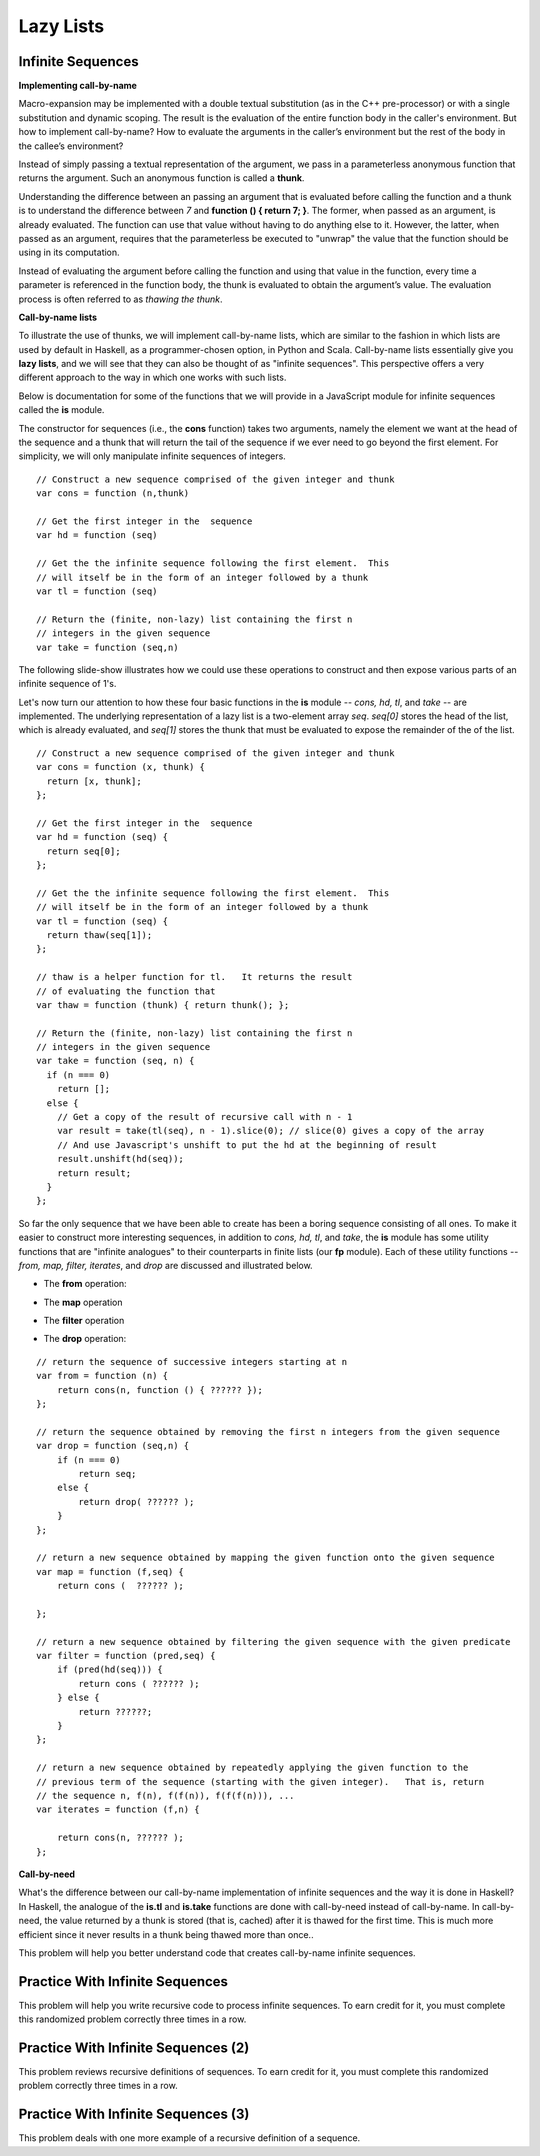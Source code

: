 .. This file is part of the OpenDSA eTextbook project. See
.. http://algoviz.org/OpenDSA for more details.
.. Copyright (c) 2012-13 by the OpenDSA Project Contributors, and
.. distributed under an MIT open source license.

.. avmetadata:: 
   :author: David Furcy and Tom Naps


Lazy Lists
==========

Infinite Sequences
------------------

**Implementing call-by-name**

Macro-expansion may be implemented with a double textual substitution
(as in the C++ pre-processor) or with a single substitution and
dynamic scoping.  The result is the evaluation of the entire function
body in the caller's environment.  But how to implement call-by-name?
How to evaluate the arguments in the caller’s environment but the rest
of the body in the callee’s environment?

Instead of simply passing a textual representation of the argument, we
pass in a parameterless anonymous function that returns the argument.
Such an anonymous function is called a **thunk**.

Understanding the difference between an passing an argument that is
evaluated before calling the function and a thunk is to understand the
difference between *7* and **function () { return 7; }**.  The former,
when passed as an argument, is already evaluated.  The function can
use that value without having to do anything else to it.  However, the
latter, when passed as an argument, requires that the parameterless be
executed to "unwrap" the value that the function should be using in
its computation.
 
Instead of evaluating the argument before calling the function and
using that value in the function, every time a parameter is referenced
in the function body, the thunk is evaluated to obtain the argument’s
value.  The evaluation process is often referred to as *thawing the
thunk*.

**Call-by-name lists**

To illustrate the use of thunks, we will implement call-by-name lists,
which are similar to the fashion in which lists are used by default in
Haskell, as a programmer-chosen option, in Python and Scala.
Call-by-name lists essentially give you **lazy lists**, and we will
see that they can also be thought of as "infinite sequences".  This
perspective offers a very different approach to the way in which one
works with such lists.

Below is documentation for some of the functions that we will provide
in a JavaScript module for infinite sequences called the **is**
module.

The constructor for sequences (i.e., the **cons** function) takes two
arguments, namely the element we want at the head of the sequence and
a thunk that will return the tail of the sequence if we ever need to
go beyond the first element.  For simplicity, we will only manipulate
infinite sequences of integers.  

::

   // Construct a new sequence comprised of the given integer and thunk
   var cons = function (n,thunk) 

   // Get the first integer in the  sequence
   var hd = function (seq) 

   // Get the the infinite sequence following the first element.  This
   // will itself be in the form of an integer followed by a thunk
   var tl = function (seq) 
   
   // Return the (finite, non-lazy) list containing the first n
   // integers in the given sequence
   var take = function (seq,n) 

The following slide-show illustrates how we could use these operations
to construct and then expose various parts of an infinite sequence of
1's.

.. inlineav:: LazyLists1CON ss
   :long_name: Illustrate Basic Lazy List Operations
   :links: AV/PL/LazyLists/LazyListsCON.css
   :scripts: AV/PL/LazyLists/LazyLists1CON.js
   :output: show


Let's now turn our attention to how these four basic functions in the
**is** module -- *cons, hd, tl*, and *take* -- are implemented.  The
underlying representation of a lazy list is a two-element array *seq*.
*seq[0]* stores the head of the list, which is already evaluated, and
*seq[1]* stores the thunk that must be evaluated to expose the
remainder of the of the list.

::

   // Construct a new sequence comprised of the given integer and thunk
   var cons = function (x, thunk) {
     return [x, thunk];
   };

   // Get the first integer in the  sequence
   var hd = function (seq) {
     return seq[0];
   };

   // Get the the infinite sequence following the first element.  This
   // will itself be in the form of an integer followed by a thunk
   var tl = function (seq) {
     return thaw(seq[1]);
   };

   // thaw is a helper function for tl.   It returns the result
   // of evaluating the function that 
   var thaw = function (thunk) { return thunk(); };
   
   // Return the (finite, non-lazy) list containing the first n
   // integers in the given sequence
   var take = function (seq, n) {
     if (n === 0)
       return [];
     else {
       // Get a copy of the result of recursive call with n - 1
       var result = take(tl(seq), n - 1).slice(0); // slice(0) gives a copy of the array
       // And use Javascript's unshift to put the hd at the beginning of result
       result.unshift(hd(seq));
       return result;
     }
   };

So far the only sequence that we have been able to create has been a
boring sequence consisting of all ones.  To make it easier to
construct more interesting sequences, in addition to *cons, hd, tl*,
and *take*, the **is** module has some utility functions that are
"infinite analogues" to their counterparts in finite lists (our **fp**
module).  Each of these utility functions -- *from, map, filter,
iterates*, and *drop* are discussed and illustrated below.

* The **from** operation:
  
.. inlineav:: LazyLists2CON ss
   :long_name: Illustrate from operation in is module
   :links: AV/PL/LazyLists/LazyListsCON.css
   :scripts: AV/PL/LazyLists/LazyLists2CON.js
   :output: show

* The **map** operation

.. inlineav:: LazyLists3CON ss
   :long_name: Illustrate map operation in is module
   :links: AV/PL/LazyLists/LazyListsCON.css
   :scripts: AV/PL/LazyLists/LazyLists3CON.js
   :output: show

* The **filter** operation

.. inlineav:: LazyLists4CON ss
   :long_name: Illustrate filter operation in is module
   :links: AV/PL/LazyLists/LazyListsCON.css
   :scripts: AV/PL/LazyLists/LazyLists4CON.js
   :output: show

* The **drop** operation:

.. inlineav:: LazyLists5CON ss
   :long_name: Illustrate drop operation in is module
   :links: AV/PL/LazyLists/LazyListsCON.css
   :scripts: AV/PL/LazyLists/LazyLists5CON.js
   :output: show


.. Think about how the set of question marks should be filled
.. in to complete these functions before proceeding to the practice
.. problems

::

    // return the sequence of successive integers starting at n
    var from = function (n) {
        return cons(n, function () { ?????? });
    };

    // return the sequence obtained by removing the first n integers from the given sequence 
    var drop = function (seq,n) {
        if (n === 0)
            return seq;
        else {
            return drop( ?????? );
        }
    };

    // return a new sequence obtained by mapping the given function onto the given sequence
    var map = function (f,seq) {
        return cons (  ?????? );

    };

    // return a new sequence obtained by filtering the given sequence with the given predicate
    var filter = function (pred,seq) {
        if (pred(hd(seq))) {
            return cons ( ?????? );
        } else {
            return ??????;
        }
    };

    // return a new sequence obtained by repeatedly applying the given function to the
    // previous term of the sequence (starting with the given integer).   That is, return
    // the sequence n, f(n), f(f(n)), f(f(f(n))), ...
    var iterates = function (f,n) {

        return cons(n, ?????? );
    };

**Call-by-need**
   
What's the difference between our call-by-name implementation of
infinite sequences and the way it is done in Haskell?  In Haskell, the
analogue of the **is.tl** and **is.take** functions are done with
call-by-need instead of call-by-name. In call-by-need, the value
returned by a thunk is stored (that is, cached) after it is thawed for
the first time. This is much more efficient since it never results in
a thunk being thawed more than once..


This problem will help you better understand code that creates
call-by-name infinite sequences.

.. avembed:: Exercises/PL/InfSeq1.html ka
   :long_name: Matching sequence to code that produced it

Practice With Infinite Sequences
--------------------------------

This problem will help you write recursive code to process infinite
sequences. To earn credit for it, you must complete this randomized
problem correctly three times in a row.

.. avembed:: Exercises/PL/InfSeq2.html ka
   :long_name: RP set #32, question #2

Practice With Infinite Sequences (2)
------------------------------------

This problem reviews recursive definitions of sequences.  To earn
credit for it, you must complete this randomized problem correctly
three times in a row.

.. avembed:: Exercises/PL/InfSeq3.html ka
   :long_name: Matching sequence to code that produced it (2)

Practice With Infinite Sequences (3)
------------------------------------


This problem deals with one more example of a recursive definition of
a sequence.

.. avembed:: Exercises/PL/InfSeq4.html ka
   :long_name: Matching sequence to code that produced it (3)


